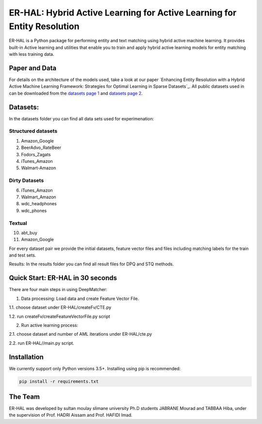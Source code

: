 ER-HAL: Hybrid Active Learning for Active Learning for Entity Resolution
=============



ER-HAL is a Python package for performing entity and text matching using hybrid active machine learning.
It provides built-in Active learning and utilities that enable you to train and apply hybrid active
learning models for entity matching with less training data.


Paper and Data
****************

For details on the architecture of the models used, take a look at our paper
`Enhancing Entity Resolution with a Hybrid Active Machine Learning Framework:
Strategies for Optimal Learning in Sparse Datasets`_.
All public datasets used in can be downloaded from the
`datasets page 1 <https://github.com/anhaidgroup/deepmatcher/blob/master/Datasets.md>`__
and
`datasets page 2 <https://github.com/wbsg-uni-mannheim/UnsupervisedBootAL/tree/master/datasets>`__.

Datasets:
****
In the datasets folder you can find all data sets used for experimenation:

Structured datasets
-----
1. Amazon_Google
2. BeerAdvo_RateBeer
3. Fodors_Zagats
4. iTunes_Amazon
5. Walmart-Amazon

Dirty Datasets
-----
6. iTunes_Amazon
7. Walmart_Amazon
8. wdc_headphones
9. wdc_phones

Textual
-----

10. abt_buy
11. Amazon_Google

For every dataset pair we provide the initial datasets, feature vector files and files including matching labels
for the train and test sets.

Results:
In the results folder you can find all result files for DPQ and STQ methods.

Quick Start: ER-HAL in 30 seconds
******************************************

There are four main steps in using DeepMatcher:

1. Data processing: Load data and  create Feature Vector File.

1.1. choose dataset under ER-HAL/createFv/CTE.py

1.2. run createFv/createFeatureVectorFile.py script



2. Run active learning process:

2.1. choose dataset and number of AML iterations under ER-HAL/cte.py

2.2. run ER-HAL//main.py script.

Installation
**************

We currently support only Python versions 3.5+. Installing using pip is recommended:

.. code-block::

   pip install -r requirements.txt


The Team
**********
ER-HAL was developed by sultan moulay slimane university Ph.D students JABRANE Mourad
and TABBAA Hiba, under the supervision of Prof. HADRI Aissam and Prof. HAFIDI Imad.